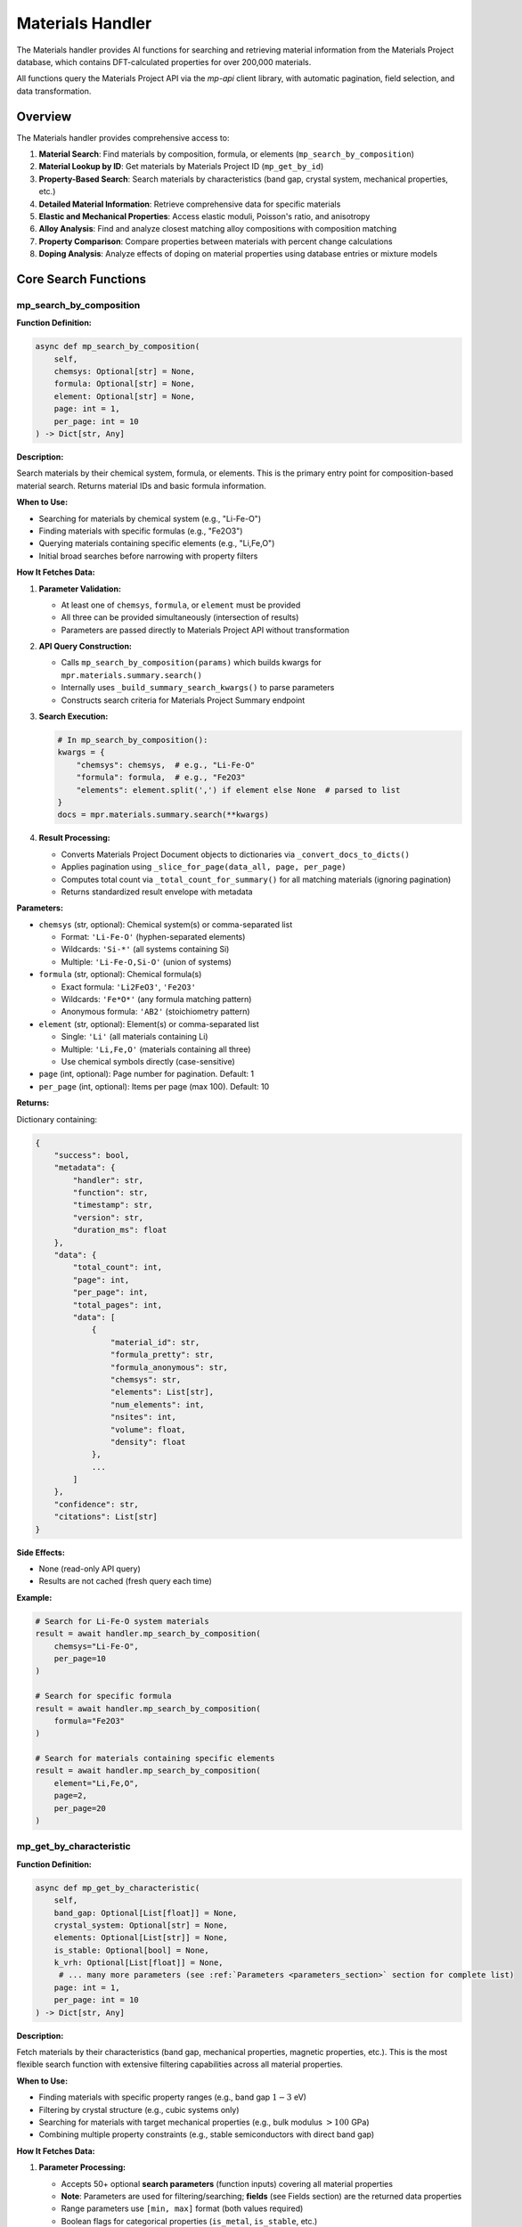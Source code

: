 Materials Handler
=================

The Materials handler provides AI functions for searching and retrieving material information from the Materials Project database, which contains DFT-calculated properties for over 200,000 materials.

All functions query the Materials Project API via the `mp-api` client library, with automatic pagination, field selection, and data transformation.

Overview
--------

The Materials handler provides comprehensive access to:

1. **Material Search**: Find materials by composition, formula, or elements (``mp_search_by_composition``)
2. **Material Lookup by ID**: Get materials by Materials Project ID (``mp_get_by_id``)
3. **Property-Based Search**: Search materials by characteristics (band gap, crystal system, mechanical properties, etc.)
4. **Detailed Material Information**: Retrieve comprehensive data for specific materials
5. **Elastic and Mechanical Properties**: Access elastic moduli, Poisson's ratio, and anisotropy
6. **Alloy Analysis**: Find and analyze closest matching alloy compositions with composition matching
7. **Property Comparison**: Compare properties between materials with percent change calculations
8. **Doping Analysis**: Analyze effects of doping on material properties using database entries or mixture models

Core Search Functions
---------------------

.. _mp_search_by_composition:

mp_search_by_composition
^^^^^^^^^^^^^^^^^^^^^^^^^

**Function Definition:**

.. code-block:: python

   async def mp_search_by_composition(
       self,
       chemsys: Optional[str] = None,
       formula: Optional[str] = None,
       element: Optional[str] = None,
       page: int = 1,
       per_page: int = 10
   ) -> Dict[str, Any]

**Description:**

Search materials by their chemical system, formula, or elements. This is the primary entry point for composition-based material search. Returns material IDs and basic formula information.

**When to Use:**

- Searching for materials by chemical system (e.g., "Li-Fe-O")
- Finding materials with specific formulas (e.g., "Fe2O3")
- Querying materials containing specific elements (e.g., "Li,Fe,O")
- Initial broad searches before narrowing with property filters

**How It Fetches Data:**

1. **Parameter Validation:**
   
   - At least one of ``chemsys``, ``formula``, or ``element`` must be provided
   - All three can be provided simultaneously (intersection of results)
   - Parameters are passed directly to Materials Project API without transformation

2. **API Query Construction:**
   
   - Calls ``mp_search_by_composition(params)`` which builds kwargs for ``mpr.materials.summary.search()``
   - Internally uses ``_build_summary_search_kwargs()`` to parse parameters
   - Constructs search criteria for Materials Project Summary endpoint

3. **Search Execution:**
   
   .. code-block:: python
   
      # In mp_search_by_composition():
      kwargs = {
          "chemsys": chemsys,  # e.g., "Li-Fe-O"
          "formula": formula,  # e.g., "Fe2O3"
          "elements": element.split(',') if element else None  # parsed to list
      }
      docs = mpr.materials.summary.search(**kwargs)

4. **Result Processing:**
   
   - Converts Materials Project Document objects to dictionaries via ``_convert_docs_to_dicts()``
   - Applies pagination using ``_slice_for_page(data_all, page, per_page)``
   - Computes total count via ``_total_count_for_summary()`` for all matching materials (ignoring pagination)
   - Returns standardized result envelope with metadata

**Parameters:**

- ``chemsys`` (str, optional): Chemical system(s) or comma-separated list
  
  - Format: ``'Li-Fe-O'`` (hyphen-separated elements)
  - Wildcards: ``'Si-*'`` (all systems containing Si)
  - Multiple: ``'Li-Fe-O,Si-O'`` (union of systems)

- ``formula`` (str, optional): Chemical formula(s)
  
  - Exact formula: ``'Li2FeO3'``, ``'Fe2O3'``
  - Wildcards: ``'Fe*O*'`` (any formula matching pattern)
  - Anonymous formula: ``'AB2'`` (stoichiometry pattern)

- ``element`` (str, optional): Element(s) or comma-separated list
  
  - Single: ``'Li'`` (all materials containing Li)
  - Multiple: ``'Li,Fe,O'`` (materials containing all three)
  - Use chemical symbols directly (case-sensitive)

- ``page`` (int, optional): Page number for pagination. Default: 1
- ``per_page`` (int, optional): Items per page (max 100). Default: 10

**Returns:**

Dictionary containing:

.. code-block:: python

   {
       "success": bool,
       "metadata": {
           "handler": str,
           "function": str,
           "timestamp": str,
           "version": str,
           "duration_ms": float
       },
       "data": {
           "total_count": int,
           "page": int,
           "per_page": int,
           "total_pages": int,
           "data": [
               {
                   "material_id": str,
                   "formula_pretty": str,
                   "formula_anonymous": str,
                   "chemsys": str,
                   "elements": List[str],
                   "num_elements": int,
                   "nsites": int,
                   "volume": float,
                   "density": float
               },
               ...
           ]
       },
       "confidence": str,
       "citations": List[str]
   }

**Side Effects:**

- None (read-only API query)
- Results are not cached (fresh query each time)

**Example:**

.. code-block:: python

   # Search for Li-Fe-O system materials
   result = await handler.mp_search_by_composition(
       chemsys="Li-Fe-O",
       per_page=10
   )
   
   # Search for specific formula
   result = await handler.mp_search_by_composition(
       formula="Fe2O3"
   )
   
   # Search for materials containing specific elements
   result = await handler.mp_search_by_composition(
       element="Li,Fe,O",
       page=2,
       per_page=20
   )

.. _mp_get_by_characteristic:

mp_get_by_characteristic
^^^^^^^^^^^^^^^^^^^^^^^^^

**Function Definition:**

.. code-block:: python

   async def mp_get_by_characteristic(
       self,
       band_gap: Optional[List[float]] = None,
       crystal_system: Optional[str] = None,
       elements: Optional[List[str]] = None,
       is_stable: Optional[bool] = None,
       k_vrh: Optional[List[float]] = None,
        # ... many more parameters (see :ref:`Parameters <parameters_section>` section for complete list)
       page: int = 1,
       per_page: int = 10
   ) -> Dict[str, Any]

**Description:**

Fetch materials by their characteristics (band gap, mechanical properties, magnetic properties, etc.). This is the most flexible search function with extensive filtering capabilities across all material properties.

**When to Use:**

- Finding materials with specific property ranges (e.g., band gap :math:`1-3` eV)
- Filtering by crystal structure (e.g., cubic systems only)
- Searching for materials with target mechanical properties (e.g., bulk modulus :math:`> 100` GPa)
- Combining multiple property constraints (e.g., stable semiconductors with direct band gap)

**How It Fetches Data:**

1. **Parameter Processing:**
   
   - Accepts 50+ optional **search parameters** (function inputs) covering all material properties
   - **Note**: Parameters are used for filtering/searching; **fields** (see Fields section) are the returned data properties
   - Range parameters use ``[min, max]`` format (both values required)
   - Boolean flags for categorical properties (``is_metal``, ``is_stable``, etc.)
   - All parameters are optional; at least one must be provided

2. **Range Parameter Handling:**
   
   In ``_build_summary_search_kwargs()``, range parameters are validated:
   
   .. code-block:: python
   
      RANGE_KEYS = {
          "band_gap", "density", "e_electronic", "formation_energy",
          "k_vrh", "g_vrh", "poisson_ratio", "energy_above_hull", ...
      }
      
      for key in RANGE_KEYS:
          if key in params and params[key] is not None:
              val = params[key]
              if isinstance(val, (list, tuple)) and len(val) == 2:
                  kwargs[key] = tuple(val)  # Convert to tuple for API
              else:
                  # Validation error: both min and max required
                  errors.append(f"{key} must be [min, max] with both values")

3. **Field Selection (Returned Data):**
   
   - Default returned fields: ``["material_id", "formula_pretty", "elements", "chemsys"]``
   - Automatically includes ``material_id`` if not present
   - Custom fields can be specified via API parameters (not exposed in AI function)

4. **API Query Construction:**
   
   .. code-block:: python
   
      # In mp_get_by_characteristic():
      kwargs = {
          "band_gap": (1.0, 3.0),  # Range tuple
          "is_metal": False,  # Boolean filter
          "is_stable": True,
          "crystal_system": "Cubic",  # String filter
          "elements": ["Li", "Fe", "O"],  # List filter
          "fields": ["material_id", "formula_pretty", "band_gap", "energy_above_hull"]
      }
      docs = mpr.materials.summary.search(**kwargs)

5. **Result Processing:**
   
   Same as ``mp_search_by_composition``: convert docs → paginate → compute total count → return envelope

**Parameters:**

See the :ref:`Parameters <parameters_section>` section for a complete list of all available search parameters organized by category.

**Returns:**

Dictionary with same structure as ``mp_search_by_composition``, including filtered results and pagination metadata.

**Example:**

.. code-block:: python

   # Find stable semiconductors with band gap 1-3 eV
   result = await handler.mp_get_by_characteristic(
       band_gap=[1.0, 3.0],
       is_metal=False,
       is_stable=True,
       per_page=10
   )
   
   # Find high bulk modulus cubic materials
   result = await handler.mp_get_by_characteristic(
       k_vrh=[100, 500],
       crystal_system="Cubic",
       is_stable=True
   )
   
   # Find ferromagnetic materials
   result = await handler.mp_get_by_characteristic(
       magnetic_ordering="FM",  # Use enum value: FM, AFM, FiM, NM, PM
       is_stable=True
   )

.. _mp_get_by_id:

mp_get_by_id
^^^^^^^^^^^^

**Function Definition:**

.. code-block:: python

   async def mp_get_by_id(
       self,
       material_ids: List[str],
       fields: Optional[List[str]] = None,
       page: int = 1,
       per_page: int = 10
   ) -> Dict[str, Any]

**Description:**

Get materials by their Materials Project IDs. By default, returns basic material information (IDs, formulas, elements, chemical systems). Custom fields can be specified via the ``fields`` parameter to retrieve specific properties. Use ``mp_get_material_details()`` for comprehensive property data with all available fields.

**When to Use:**

- Retrieving basic material information when you already have the Materials Project ID
- Quick lookups of material IDs to verify existence
- Getting IDs, formulas, and elements for known materials
- Retrieving specific fields by providing the ``fields`` parameter
- Use ``mp_get_material_details()`` for comprehensive property data with all fields

**How It Fetches Data:**

1. **Material ID Parsing:**
   
   - Accepts list of material IDs: ``['mp-149', 'mp-150', 'mp-151']``
   - Also accepts JSON string: ``'["mp-149", "mp-150"]'`` (parsed automatically)
   - Or CSV string: ``'mp-149,mp-150,mp-151'`` (split on comma)
   - Converts to comma-separated string for API: ``"mp-149,mp-150,mp-151"``

2. **Field Selection:**
   
   - Default fields: ``["material_id", "formula_pretty", "elements", "chemsys"]``
   - Custom fields can be specified via ``fields`` parameter
   - Uses ``mp_get_material_details()`` internally
   - If ``fields`` parameter is provided, uses those fields instead of defaults

3. **API Query:**
   
   .. code-block:: python
   
      # In mp_get_by_id():
      search_kwargs = {
          "material_ids": "mp-149,mp-150,mp-151",  # CSV string
          "fields": fields if fields else ["material_id", "formula_pretty", "elements", "chemsys"]  # Default or custom
      }
      docs = mpr.materials.summary.search(**search_kwargs)

4. **Result Processing:**
   
   Same as ``mp_search_by_composition``: convert docs → paginate → compute total count → return envelope

**Parameters:**

- ``material_ids`` (List[str], required): List of material IDs (e.g., ``['mp-149', 'mp-30', 'mp-81']``)
- ``fields`` (List[str], optional): Specific data fields to return in response (see Fields section for full list of available returned properties). If not provided, returns basic fields: ``['material_id', 'formula_pretty', 'elements', 'chemsys']``
- ``page`` (int, optional): Page number. Default: 1
- ``per_page`` (int, optional): Items per page. Default: 10

**Returns:**

Dictionary with same structure as ``mp_search_by_composition``, containing basic material information.

**Example:**

.. code-block:: python

   # Get basic info for materials by ID
   result = await handler.mp_get_by_id(
       material_ids=['mp-149', 'mp-30']
   )
   
   # Get specific fields for materials by ID
   result = await handler.mp_get_by_id(
       material_ids=['mp-149', 'mp-30'],
       fields=['material_id', 'formula_pretty', 'band_gap', 'energy_above_hull']
   )

.. _mp_get_material_details:

mp_get_material_details
^^^^^^^^^^^^^^^^^^^^^^^

**Function Definition:**

.. code-block:: python

   async def mp_get_material_details(
       self,
       material_ids: List[str],
       fields: Optional[List[str]] = None,
       all_fields: bool = True,
       page: int = 1,
       per_page: int = 10
   ) -> Dict[str, Any]

**Description:**

Fetch detailed information for one or more materials using their Materials Project IDs. This retrieves comprehensive property data for known materials.

**When to Use:**

- Retrieving complete material data after initial search
- Getting detailed properties for specific materials
- Accessing all available fields for analysis
- Following up on material IDs from other functions

**How It Fetches Data:**

1. **Material ID Parsing:**
   
   - Accepts list of material IDs: ``['mp-149', 'mp-150', 'mp-151']``
   - Also accepts JSON string: ``'["mp-149", "mp-150"]'`` (parsed automatically)
   - Or CSV string: ``'mp-149,mp-150,mp-151'`` (split on comma)
   - Converts to comma-separated string for API: ``"mp-149,mp-150,mp-151"``

2. **Field Selection Logic:**
   
   .. code-block:: python
   
      # In mp_get_material_details():
      if fields is not None:
          if isinstance(fields, str):
              fields = [f.strip() for f in fields.split(",")]
          if "material_id" not in fields:
              fields.append("material_id")  # Always include ID
          
          # Map old field names to new API field names
          field_mapping = {
              "formula": "formula_pretty",
              "magnetic_ordering": "ordering"
          }
          fields = [field_mapping.get(f, f) for f in fields]
          kwargs["fields"] = fields
      elif not all_fields:
          kwargs["fields"] = ["material_id"]  # Minimal response
      # else: all_fields=True means return everything (no fields specified)

3. **API Query:**
   
   .. code-block:: python
   
      search_kwargs = {
          "material_ids": "mp-149,mp-150,mp-151",  # CSV string
          "all_fields": True,  # or False with specific fields
          "fields": [...] if specified else None
      }
      docs = mpr.materials.summary.search(**search_kwargs)

4. **Data Conversion:**
   
   - Documents contain pymatgen Structure objects, pydantic models, etc.
   - ``_convert_docs_to_dicts()`` serializes all fields to JSON-compatible dicts
   - Handles special types: Structure → dict, Composition → dict, enums → strings

**Parameters:**

- ``material_ids`` (List[str], required): List of material IDs (e.g., ``['mp-149', 'mp-30']``)
- ``fields`` (List[str], optional): Specific data fields to return in response (see Fields section for full list of available returned properties)
- ``all_fields`` (bool, optional): Return all available fields. Default: True
- ``page`` (int, optional): Page number. Default: 1
- ``per_page`` (int, optional): Items per page. Default: 10

**Returns:**

Dictionary containing full material documents with all requested fields.

**Example:**

.. code-block:: python

   # Get all fields for specific materials
   result = await handler.mp_get_material_details(
       material_ids=['mp-149', 'mp-30'],
       all_fields=True
   )
   
   # Get only specific fields
   result = await handler.mp_get_material_details(
       material_ids=['mp-81'],
       fields=['material_id', 'formula_pretty', 'band_gap', 'energy_above_hull'],
       all_fields=False
   )

Property Analysis Functions
---------------------------

.. _get_elastic_properties:

get_elastic_properties
^^^^^^^^^^^^^^^^^^^^^^

**Function Definition:**

.. code-block:: python

   async def get_elastic_properties(
       self,
       material_id: str
   ) -> Dict[str, Any]

**Description:**

Get elastic and mechanical properties (bulk modulus, shear modulus, Poisson's ratio, Young's modulus, Pugh ratio) for a specific material. Extracts moduli in both Voigt, Reuss, and VRH (Voigt-Reuss-Hill average) forms. **Automatically validates data quality** and flags unphysical values (e.g., negative moduli). Computes **derived properties** from moduli and provides **mechanical stability assessment**. When elastic tensor is available, recomputes VRH values using pymatgen and provides **Born stability verdict**.

**When to Use:**

- Retrieving mechanical properties for stiffness analysis
- Comparing elastic behavior between materials
- Understanding anisotropy and compliance
- Designing materials for structural applications
- Validating elastic data quality (detects problematic entries like negative moduli)
- Assessing mechanical stability from Born criteria

**How It Fetches Data:**

The function uses **two separate API endpoints** to fetch elastic properties:

1. **Summary Endpoint (Basic Properties):**
   
   Calls ``mpr.materials.summary.search()`` with specific elastic-related fields:
   
   .. code-block:: python
   
      docs = mpr.materials.summary.search(
          material_ids=material_id,
          fields=[
              "material_id", "formula_pretty", "composition",
              "bulk_modulus", "shear_modulus", "universal_anisotropy",
              "homogeneous_poisson", "energy_above_hull", "is_stable"
          ]
      )

2. **Data Extraction:**
   
   - ``bulk_modulus`` and ``shear_modulus`` are objects/dicts with ``vrh``, ``voigt``, ``reuss`` attributes
   - Handles both dictionary format (from API) and object format (from pymatgen)
   - Extracts VRH average (recommended value), Voigt bound (upper), Reuss bound (lower)

3. **Derived Properties Computation:**
   
   Computes additional mechanical properties from bulk modulus (K) and shear modulus (G):
   
   .. math::
      
      \nu &= \frac{3K - 2G}{2(3K + G)} \quad \text{(Poisson's ratio)} \\
      E &= \frac{9KG}{3K + G} \quad \text{(Young's modulus)} \\
      \frac{K}{G} &= \text{Pugh ratio} \quad \text{(brittleness indicator)}
   
   **Important**: If :math:`G \leq 0`, all derived values are **suppressed** (set to ``None``) to prevent reporting unphysical values (e.g., Poisson ratio :math:`> 0.5`, negative Young's modulus). A flag ``derived_suppressed_due_to_non_positive_shear_modulus`` is added.

4. **Data Quality Validation:**
   
   Performs sanity checks using the following criteria:
   
   - :math:`K \leq 0` → ``non_positive_bulk_modulus``
   - :math:`G \leq 0` → ``non_positive_shear_modulus``
   - :math:`-1.0 < \nu < 0.5` violated → ``poisson_out_of_bounds``
   - :math:`E \leq 0` → ``non_positive_youngs_modulus``
   - :math:`K/G < 0` → ``negative_pugh_ratio``

5. **Elasticity Endpoint (Tensor Data & Born Stability):**
   
   Makes a **second API call** to fetch full elastic tensor data:
   
   .. code-block:: python
   
      # Try with explicit fields first
      et_docs = mpr.materials.elasticity.search(
          material_ids=material_id,
          fields=["material_id", "elastic_tensor", "K_VRH", "G_VRH", "warnings"]
      )
      # Fallback: if fields fail, try without field filtering
      except:
          et_docs = mpr.materials.elasticity.search(material_ids=material_id)
   
   If elasticity data is available:
   
   - Extracts ``K_VRH`` and ``G_VRH`` from elasticity doc (cross-check with summary values)
   - If full ``elastic_tensor`` is present, recomputes VRH (with unit conversion from eV/Å³ to GPa) and Born stability using pymatgen:
   
   .. code-block:: python
   
      from pymatgen.analysis.elasticity.elastic import ElasticTensor
      ET = ElasticTensor(et.elastic_tensor).voigt_symmetrized
      # Convert from eV/Å³ to GPa (multiply by 160.21766208)
      CONVERSION_FACTOR = 160.21766208
      # Check Born stability (method availability may vary by pymatgen version)
      is_born_stable = ET.is_stable() if hasattr(ET, 'is_stable') and callable(getattr(ET, 'is_stable', None)) else None
      data["vrh_from_tensor"] = {
          "k_vrh": float(ET.k_vrh) * CONVERSION_FACTOR,  # Convert eV/Å³ to GPa
          "g_vrh": float(ET.g_vrh) * CONVERSION_FACTOR,  # Convert eV/Å³ to GPa
          "is_born_stable": bool(is_born_stable) if is_born_stable is not None else None
      }
      data["born_details"] = {
          "is_born_stable": bool(is_born_stable) if is_born_stable is not None else None
      }
      
      # Born stability overrides heuristic if available
      likely_stable = born_stable if born_stable is not None else heuristic
   
   - Captures warnings from Materials Project about problematic elastic tensors:
   
   .. code-block:: python
   
      if et_doc.warnings:
          data["elasticity_warnings"] = list(et_doc.warnings)
   
   **Note**: The elasticity endpoint call is **optional** and gracefully handles cases where elasticity data is not available (e.g., no elastic tensor computed for the material).

6. **Data Quality Summary:**
   
   Adds a compact quality indicator for downstream logic:
   
   .. code-block:: python
   
      data["data_quality"] = (
          "elastic_tensor_unstable" if "non_positive_shear_modulus" in flags
          else "ok"
      )

**Parameters:**

- ``material_id`` (str, required): Material ID (e.g., ``'mp-124'`` for Ag, ``'mp-30'`` for Cu, ``'mp-81'`` for Au)

**Returns:**

Dictionary containing:

.. code-block:: python

   {
       "success": bool,
       "metadata": {
           "handler": str,
           "function": str,
           "timestamp": str,
           "version": str,
           "duration_ms": float
       },
       "data": {
           "material_id": str,
           "formula": str,
           "composition": Dict[str, float],
           "is_stable": bool,  # Thermodynamic stability (on convex hull)
           "energy_above_hull": float,
           "bulk_modulus": {
               "k_vrh": float,
               "k_voigt": float,
               "k_reuss": float,
               "unit": str
           },
           "shear_modulus": {
               "g_vrh": float,
               "g_voigt": float,
               "g_reuss": float,
               "unit": str
           },
           "universal_anisotropy": float,  # Present if available
           "poisson_ratio": float,  # From MP homogeneous_poisson (if available)
           "derived": {
               "poisson_from_KG": float or None,  # Computed from K and G; None if G ≤ 0
               "youngs_from_KG": float or None,    # Young's modulus in GPa; None if G ≤ 0
               "pugh_K_over_G": float or None      # Pugh ratio (brittleness); None if G ≤ 0
           },
           "mechanical_stability": {
               "likely_stable": bool,  # True if passes all checks or Born stable
               "flags": List[str] or None  # Validation issues if any
           },
           "data_quality": str,  # "ok" or "elastic_tensor_unstable"
           "vrh_from_tensor": {  # Present if elasticity endpoint data available
               "k_vrh": float,
               "g_vrh": float,
               "is_born_stable": bool
           },
           "born_details": {  # Present if elastic tensor recomputed
               "is_born_stable": bool
           },
           "elasticity_warnings": List[str]  # Present if warnings exist from MP
       },
       "confidence": str,  # "HIGH" if no flags, "MEDIUM" if flags present
       "citations": List[str]  # ["Materials Project"] or ["Materials Project", "pymatgen"] (if tensor used)
   }

**Mechanical Stability Assessment:**

The function provides two levels of stability assessment:

1. **Heuristic Validation** (always performed):
   
   - Checks that :math:`K > 0`, :math:`G > 0`
   - Validates Poisson ratio: :math:`-1.0 < \nu < 0.5`
   - Validates Young's modulus: :math:`E > 0`
   - Validates Pugh ratio: :math:`K/G \geq 0`
   
   Sets ``likely_stable = True`` only if all checks pass.

2. **Born Stability** (when elasticity endpoint data available):
   
   - Fetches elastic tensor from dedicated ``materials.elasticity`` endpoint (separate from summary endpoint)
   - Computes Born stability criterion from full elastic tensor using pymatgen
   - Checks that all elastic eigenvalues are positive (mechanical stability requirement)
   - **Overrides heuristic** if tensor recomputation succeeds
   - More rigorous than heuristic (catches tensor-level instabilities)
   - Returns ``born_details.is_born_stable`` boolean verdict

**Confidence Levels:**

- **HIGH**: No validation flags present (data appears physically reasonable)
- **MEDIUM**: Validation flags present (e.g., negative moduli, out-of-bounds Poisson ratio)

**Common Validation Flags:**

- ``non_positive_bulk_modulus``: :math:`K \leq 0` (unphysical, indicates calculation issues)
- ``non_positive_shear_modulus``: :math:`G \leq 0` (unphysical, e.g., Au mp-81 with -5.74 GPa)
- ``poisson_out_of_bounds``: :math:`\nu` not in :math:`(-1.0, 0.5)` range
- ``non_positive_youngs_modulus``: :math:`E \leq 0` (derived from invalid moduli)
- ``negative_pugh_ratio``: :math:`K/G < 0` (indicates brittle/ductile classification impossible)
- ``derived_suppressed_due_to_non_positive_shear_modulus``: When :math:`G \leq 0`, all derived properties (Poisson ratio, Young's modulus, Pugh ratio) are set to ``None`` to avoid reporting unphysical values

**Example:**

.. code-block:: python

   # Get elastic properties for silver
   result = await handler.get_elastic_properties(
       material_id="mp-124"  # Ag (silver)
   )

.. _find_closest_alloy_compositions:

find_closest_alloy_compositions
^^^^^^^^^^^^^^^^^^^^^^^^^^^^^^^

**Function Definition:**

.. code-block:: python

   async def find_closest_alloy_compositions(
       self,
       elements: List[str],
       target_composition: Optional[Dict[str, float]] = None,
       tolerance: float = 0.05,
       is_stable: bool = True,
       ehull_max: float = 0.20,
       require_binaries: bool = True
   ) -> Dict[str, Any]

**Description:**

Find materials with closest matching alloy compositions (e.g., Ag-Cu alloys near :math:`\approx 12.5\%` Cu). Returns the closest match if no exact composition is found within tolerance. Supports composition matching with tolerance and stability filtering.

**When to Use:**

- Finding closest matching database entries for target alloy compositions
- Searching for binary alloys near target compositions
- Discovering stable vs. metastable alloy phases
- Identifying closest matches when exact composition unavailable

**How It Fetches Data:**

1. **Chemical System Construction:**
   
   - Sorts elements alphabetically: ``['Ag', 'Cu']`` → ``"Ag-Cu"``
   - Queries entire chemical system first, then filters by composition

2. **Stability Filtering (with automatic fallback):**
   
   .. code-block:: python
   
      search_kwargs = {
          "chemsys": "Ag-Cu",
          "num_elements": 2 if require_binaries else None,
          "fields": ["material_id", "formula_pretty", "composition",
                    "energy_above_hull", "is_stable",
                    "bulk_modulus", "shear_modulus"]
      }
      
      if is_stable:
          search_kwargs["energy_above_hull"] = (0, 1e-3)  # Essentially 0
      else:
          # Energy window: 0 to ehull_max (e.g., 0-0.20 eV/atom)
          search_kwargs["energy_above_hull"] = (0, ehull_max)
      
      # Initial search
      docs = mpr.materials.summary.search(**search_kwargs)
      
      # Automatic fallback: if no stable materials found, try metastable
      if not docs and is_stable:
          search_kwargs["energy_above_hull"] = (0, ehull_max)
          docs = mpr.materials.summary.search(**search_kwargs)
          used_metastable_fallback = True

3. **Composition Matching:**
   
   For each material, computes atomic fractions and checks if within tolerance:
   
   .. math::
      
      f_i &= \frac{n_i}{N} \quad \text{(atomic fraction for element } i\text{)} \\
      \delta_i &= |f_{i,\text{actual}} - f_{i,\text{target}}| \quad \text{(deviation for element } i\text{)} \\
      \delta_{\max} &= \max_i \delta_i
   
   Material matches target if :math:`\delta_{\max} \leq \text{tolerance}`.

4. **Closest Match Fallback:**
   
   If materials found but none within tolerance, finds closest match using L1 distance:
   
   .. math::
      
      d_{\text{L1}} = \sum_i |f_{i,\text{actual}} - f_{i,\text{target}}|
   
   Returns the material with minimum :math:`d_{\text{L1}}`.

**Two-Tier Fallback System:**

This function implements two levels of fallback:

1. **Stability Fallback** (Step 2): If ``is_stable=True`` but no stable materials exist in the system, automatically searches for metastable entries with :math:`E_{\text{hull}} \leq e_{\text{hull,max}}` (default 0.20 eV/atom). The result includes ``used_metastable_fallback: True`` to indicate this occurred.

2. **Composition Fallback** (Step 4): If materials exist but none match the target composition within tolerance, returns the single closest match by L1 distance. The result includes ``closest_match_used: True`` and composition deviation metrics.

**Parameters:**

- ``elements`` (List[str], required): List of elements (e.g., ``['Ag', 'Cu']``)
- ``target_composition`` (Dict[str, float], optional): Target atomic fractions (e.g., ``{'Ag': 0.875, 'Cu': 0.125}'``)
  
  - If None, returns all compositions in system
  - Fractions must sum to :math:`1.0`
  - Atomic fractions (not weight percent)

- ``tolerance`` (float, optional): Composition matching tolerance. Default: 0.05 (:math:`\pm 5` at.%)
- ``is_stable`` (bool, optional): Filter for stable materials only (:math:`E_{\text{hull}} \approx 0`). Default: True
- ``ehull_max`` (float, optional): Max energy above hull for metastable entries in eV/atom. Default: 0.20
- ``require_binaries`` (bool, optional): Require exactly 2 elements. Default: True

**Returns:**

Dictionary containing:

.. code-block:: python

   {
       "success": bool,
       "metadata": {
           "handler": str,
           "function": str,
           "timestamp": str,
           "version": str,
           "duration_ms": float
       },
       "data": {
           "chemical_system": str,  # e.g., "Ag-Cu"
           "target_composition": Dict[str, float],  # Requested composition
           "tolerance": float,  # Composition tolerance used
           "require_binaries": bool,  # Whether binary filter applied
           "ehull_window_eV": Tuple[float, float],  # Energy window used
           "num_materials_found": int,  # Number of results
           "closest_match_used": bool,  # True if no exact matches within tolerance
           "used_metastable_fallback": bool,  # True if stable search failed
           "max_composition_deviation": float,  # Max deviation from target
           "l1_distance_to_target": float,  # L1 distance to target composition
           "materials": [  # List of matching materials
               {
                   "material_id": str,
                   "formula": str,
                   "composition": Dict[str, float],
                   "atomic_fractions": Dict[str, float],
                   "energy_above_hull": float,
                   "is_stable": bool,
                   "bulk_modulus_vrh": float,  # If available
                   "max_composition_deviation": float,
                   "closest_match": bool  # Present only if this is fallback match
               },
               ...
           ]
       },
       "confidence": str,
       "citations": List[str]
   }

**Example:**

.. code-block:: python

   # Find Ag-Cu alloys closest to ~12.5% Cu (87.5% Ag)
   result = await handler.find_closest_alloy_compositions(
       elements=['Ag', 'Cu'],
       target_composition={'Ag': 0.875, 'Cu': 0.125},
       tolerance=0.05,
       is_stable=True
   )

.. _compare_material_properties:

compare_material_properties
^^^^^^^^^^^^^^^^^^^^^^^^^^^

**Function Definition:**

.. code-block:: python

   async def compare_material_properties(
       self,
       material_id1: str,
       material_id2: str,
       property_name: str = "bulk_modulus"
   ) -> Dict[str, Any]

**Description:**

Compare a specific property between two materials and calculate percent change, absolute difference, and ratio.

**When to Use:**

- Quantifying property differences between materials
- Calculating percent change for doping or composition effects
- Comparing candidate materials for design selection

**How It Calculates:**

1. **Property Extraction:**
   
   - Calls ``get_elastic_properties()`` for both materials
   - Extracts specified property from standardized result
   - For moduli, uses VRH average value

2. **Comparison Calculation:**
   
   Calculates differences using the following formulas:
   
   .. math::
      
      \Delta &= v_2 - v_1 \quad \text{(absolute difference)} \\
      \% &= \frac{\Delta}{v_1} \times 100 \quad \text{(percent change)} \\
      r &= \frac{v_2}{v_1} \quad \text{(ratio)}
   
   Interpretation:
   
   - If :math:`|\%| < 1`: Negligible change
   - If :math:`\% > 0`: Material 2 has higher property value
   - If :math:`\% < 0`: Material 2 has lower property value

**Parameters:**

- ``material_id1`` (str, required): First material ID
- ``material_id2`` (str, required): Second material ID
- ``property_name`` (str, optional): Property to compare: ``'bulk_modulus'``, ``'shear_modulus'``, ``'poisson_ratio'``, ``'universal_anisotropy'``. Default: ``'bulk_modulus'``

**Returns:**

Dictionary with comparison including absolute difference, percent change, ratio, and interpretation.

**Example:**

.. code-block:: python

   # Compare bulk modulus of Ag and Cu
   result = await handler.compare_material_properties(
       material_id1="mp-124",  # Ag (silver)
       material_id2="mp-30",   # Cu (copper)
       property_name="bulk_modulus"
   )

.. _analyze_doping_effect:

analyze_doping_effect
^^^^^^^^^^^^^^^^^^^^^

**Function Definition:**

.. code-block:: python

   async def analyze_doping_effect(
       self,
       host_element: str,
       dopant_element: str,
       dopant_concentration: float,
       property_name: str = "bulk_modulus"
   ) -> Dict[str, Any]

**Description:**

Analyze the effect of doping a host material with a dopant element. Compares pure host material with doped alloy. Uses database entries when available or Voigt-Reuss-Hill mixture bounds as fallback.

**When to Use:**

- Understanding how doping affects material properties
- Predicting property changes with composition
- Comparing pure vs doped materials
- Designing alloys with target properties

**How It Calculates:**

1. **Pure Host Material:**
   
   - Searches for pure element: ``elements=[host_element], num_elements=1, is_stable=True``
   - Retrieves elastic properties via ``get_elastic_properties()``

2. **Doped Alloy Search:**
   
   Constructs target composition from dopant concentration :math:`x_{\text{dopant}}`:
   
   .. math::
      
      x_{\text{host}} &= 1 - x_{\text{dopant}} \\
      x_{\text{dopant}} &= x_{\text{dopant}}
   
   Searches for stable entries first (:math:`E_{\text{hull}} \approx 0`) with tolerance :math:`\pm 5` at.%. If no results found, falls back to metastable entries (:math:`E_{\text{hull}} \leq 0.20` eV/atom).

3. **VRH Mixture Model Fallback:**
   
   If no database entries found, computes rigorous Voigt-Reuss-Hill bounds from pure elements:
   
   Given bulk moduli :math:`K_{\text{host}}` and :math:`K_{\text{dopant}}` for pure host and dopant materials, and dopant concentration :math:`x`:
   
   .. math::
      
      K_V &= (1-x) K_{\text{host}} + x K_{\text{dopant}} \quad \text{(Voigt bound, iso-strain, upper bound)} \\
      K_R &= \frac{1}{\frac{1-x}{K_{\text{host}}} + \frac{x}{K_{\text{dopant}}}} \quad \text{(Reuss bound, iso-stress, lower bound)} \\
      K_{\text{VRH}} &= \frac{1}{2}(K_V + K_R) \quad \text{(VRH average, recommended value)} \\
      \%_{\text{VRH}} &= 100 \times \frac{K_{\text{VRH}} - K_{\text{host}}}{K_{\text{host}}} \\
      \%_{\text{Voigt}} &= 100 \times \frac{K_V - K_{\text{host}}}{K_{\text{host}}} \\
      \%_{\text{Reuss}} &= 100 \times \frac{K_R - K_{\text{host}}}{K_{\text{host}}}

4. **Property Comparison:**
   
   For each matching alloy in database:
   
   - Retrieves elastic properties
   - Calls ``compare_material_properties()`` to compute percent change
   - Reports actual vs. requested composition
   - Flags closest match if tolerance exceeded

**Parameters:**

- ``host_element`` (str, required): Host element symbol (e.g., ``'Ag'``)
- ``dopant_element`` (str, required): Dopant element symbol (e.g., ``'Cu'``)
- ``dopant_concentration`` (float, required): Dopant atomic fraction (e.g., ``0.125`` for 12.5%)
- ``property_name`` (str, optional): Property to analyze. Default: ``'bulk_modulus'``

**Returns:**

Dictionary containing:

- Pure host material properties
- Pure dopant material properties (if VRH used)
- List of doped alloy comparisons from database
- VRH mixture model estimate with bounds
- Summary statistics (avg, min, max percent change)
- Notes about metastable entries, closest matches, and VRH bounds

**Example:**

.. code-block:: python

   # Analyze 12.5% Cu doping effect on Ag bulk modulus
   result = await handler.analyze_doping_effect(
       host_element="Ag",
       dopant_element="Cu",
       dopant_concentration=0.125,
       property_name="bulk_modulus"
   )

.. _parameters_section:

Parameters
----------

Below are the available search parameters organized by category. Range parameters use ``[min, max]`` format with both values required:

**Electronic Properties:**

- ``band_gap`` (List[float]): Min,max band gap in eV (e.g., ``[1.2, 3.0]``)
- ``efermi`` (List[float]): Min,max Fermi energy in eV
- ``is_gap_direct`` (bool): Whether material has direct band gap
- ``is_metal`` (bool): Whether material is a metal

**Mechanical Properties:**

- ``k_vrh`` (List[float]): Min,max Voigt-Reuss-Hill bulk modulus in GPa
- ``k_voigt`` (List[float]): Min,max Voigt bulk modulus in GPa
- ``k_reuss`` (List[float]): Min,max Reuss bulk modulus in GPa
- ``g_vrh`` (List[float]): Min,max Voigt-Reuss-Hill shear modulus in GPa
- ``g_voigt`` (List[float]): Min,max Voigt shear modulus in GPa
- ``g_reuss`` (List[float]): Min,max Reuss shear modulus in GPa
- ``poisson_ratio`` (List[float]): Min,max Poisson's ratio
- ``elastic_anisotropy`` (List[float]): Min,max elastic anisotropy

**Magnetic Properties:**

- ``total_magnetization`` (List[float]): Min,max magnetization in μ_B/atom
- ``total_magnetization_normalized_vol`` (List[float]): Min,max magnetization normalized to volume in μ_B/Å³
- ``total_magnetization_normalized_formula_units`` (List[float]): Min,max magnetization normalized to formula units in μ_B/formula unit
- ``magnetic_ordering`` (str): Magnetic ordering type. Accepts: ``'FM'`` (ferromagnetic), ``'AFM'`` (antiferromagnetic), ``'FiM'`` (ferrimagnetic), ``'NM'`` (non-magnetic), ``'PM'`` (paramagnetic), or human-readable strings
- ``num_magnetic_sites`` (List[int]): Min,max number of magnetic sites
- ``num_unique_magnetic_sites`` (List[int]): Min,max number of unique magnetic sites

**Thermodynamic Properties:**

- ``formation_energy`` (List[float]): Min,max formation energy in eV/atom
- ``energy_above_hull`` (List[float]): Min,max energy above hull in eV/atom
- ``equilibrium_reaction_energy`` (List[float]): Min,max equilibrium reaction energy in eV/atom
- ``total_energy`` (List[float]): Min,max total energy in eV/atom
- ``uncorrected_energy`` (List[float]): Min,max uncorrected energy in eV/atom
- ``is_stable`` (bool): Whether material lies on convex energy hull (Ehull = 0)

**Structural Properties:**

- ``crystal_system`` (str): Crystal system. Options: ``'Triclinic'``, ``'Monoclinic'``, ``'Orthorhombic'``, ``'Tetragonal'``, ``'Trigonal'``, ``'Hexagonal'``, ``'Cubic'``
- ``spacegroup_number`` (int): International spacegroup number (1-230)
- ``spacegroup_symbol`` (str): Hermann-Mauguin spacegroup symbol
- ``density`` (List[float]): Min,max density in g/cm³
- ``volume`` (List[float]): Min,max unit cell volume in Å³
- ``num_elements`` (List[int]): Min,max number of elements
- ``num_sites`` (List[int]): Min,max number of sites

**Dielectric Properties:**

- ``e_total`` (List[float]): Min,max total dielectric constant
- ``e_ionic`` (List[float]): Min,max ionic dielectric constant
- ``e_electronic`` (List[float]): Min,max electronic dielectric constant
- ``n`` (List[float]): Min,max refractive index
- ``piezoelectric_modulus`` (List[float]): Min,max piezoelectric modulus in C/m²

**Surface Properties:**

- ``weighted_surface_energy`` (List[float]): Min,max weighted surface energy in J/m²
- ``weighted_work_function`` (List[float]): Min,max weighted work function in eV
- ``surface_energy_anisotropy`` (List[float]): Min,max surface energy anisotropy
- ``surface_anisotropy`` (List[float]): Min,max surface anisotropy
- ``shape_factor`` (List[float]): Min,max shape factor
- ``has_reconstructed`` (bool): Whether entry has reconstructed surfaces

**Composition Filters:**

- ``elements`` (List[str]): List of elements material must contain (e.g., ``['Li', 'Fe', 'O']``)
- ``exclude_elements`` (str): Comma-separated elements to exclude (e.g., ``'Li,Fe,O'``)
- ``possible_species`` (str): Possible species in material (e.g., ``'Li,Fe,O'``)

**Metadata Filters:**

- ``theoretical`` (bool): Whether entry is theoretical (true) or experimental/experimentally observed (false)
- ``has_props`` (str): Calculated properties available (list of HasProps or strings)

Fields
------

The Materials Project database provides extensive material properties. Below are the available fields organized by category:

**Basic Information:**

- ``material_id``: Materials Project ID (e.g., 'mp-149')
- ``formula_pretty``: Prettified chemical formula (e.g., 'Fe2O3')
- ``formula_anonymous``: Anonymous formula showing stoichiometry (e.g., 'A2B3')
- ``chemsys``: Chemical system (e.g., 'Fe-O')
- ``elements``: List of element symbols
- ``num_elements``: Number of elements in composition
- ``composition``: Full composition dictionary
- ``composition_reduced``: Reduced composition
- ``nsites``: Number of sites in unit cell

**Structural Properties:**

- ``structure``: Full crystal structure (pymatgen Structure object)
- ``volume``: Unit cell volume in Å³
- ``density``: Density in g/cm³
- ``density_atomic``: Atomic density
- ``symmetry``: Symmetry information
- ``crystal_system``: Crystal system (Triclinic, Monoclinic, Orthorhombic, Tetragonal, Trigonal, Hexagonal, Cubic)
- ``spacegroup_number``: International spacegroup number (1-230)
- ``spacegroup_symbol``: Hermann-Mauguin spacegroup symbol

**Energetic Properties:**

- ``energy_per_atom``: Total energy per atom in eV/atom
- ``uncorrected_energy_per_atom``: Uncorrected energy per atom
- ``formation_energy_per_atom``: Formation energy in eV/atom (relative to elemental references)
- ``energy_above_hull``: Energy above convex hull in eV/atom (stability indicator)
- ``is_stable``: Boolean indicating if on convex hull (:math:`E_{\text{hull}} = 0`)
- ``equilibrium_reaction_energy_per_atom``: Equilibrium reaction energy
- ``decomposes_to``: Products of decomposition reaction

**Electronic Properties:**

- ``band_gap``: Band gap in eV (DFT-PBE, may underestimate experimental values; available in Summary)
- ``cbm``: Conduction band minimum in eV (available in Summary)
- ``vbm``: Valence band maximum in eV (available in Summary)
- ``efermi``: Fermi energy in eV
- ``is_gap_direct``: Boolean indicating direct vs indirect band gap
- ``is_metal``: Boolean indicating metallic behavior

  **Note**: Full ``bandstructure`` and ``dos`` data are retrieved from dedicated endpoints (e.g., ``get_bandstructure_by_material_id``, ``get_dos_by_material_id``) rather than as Summary fields. Use the electronic-structure helper functions for complete band structure and DOS data.

**Magnetic Properties:**

- ``is_magnetic``: Boolean indicating magnetic ordering
- ``ordering``: Magnetic ordering type (paramagnetic, ferromagnetic, antiferromagnetic, ferrimagnetic)
- ``total_magnetization``: Total magnetization in μ_B/atom
- ``total_magnetization_normalized_vol``: Magnetization per volume in μ_B/Å³
- ``total_magnetization_normalized_formula_units``: Magnetization per formula unit
- ``num_magnetic_sites``: Number of magnetic sites
- ``num_unique_magnetic_sites``: Number of unique magnetic sites
- ``types_of_magnetic_species``: List of magnetic element types

**Mechanical Properties:**

- ``bulk_modulus``: Bulk modulus (VRH, Voigt, Reuss) in GPa
  
  - ``k_vrh``: Voigt-Reuss-Hill average (recommended)
  - ``k_voigt``: Voigt bound (upper, iso-strain)
  - ``k_reuss``: Reuss bound (lower, iso-stress)

- ``shear_modulus``: Shear modulus (VRH, Voigt, Reuss) in GPa
  
  - ``g_vrh``: Voigt-Reuss-Hill average
  - ``g_voigt``: Voigt bound
  - ``g_reuss``: Reuss bound

- ``universal_anisotropy``: Universal elastic anisotropy index
- ``homogeneous_poisson``: Poisson's ratio (dimensionless)
- ``elastic_anisotropy``: Elastic anisotropy

**Dielectric Properties:**

- ``e_total``: Total dielectric constant
- ``e_ionic``: Ionic contribution to dielectric constant
- ``e_electronic``: Electronic contribution to dielectric constant
- ``n``: Refractive index
- ``e_ij_max``: Maximum dielectric tensor component
- ``piezoelectric_modulus``: Piezoelectric modulus in C/m²

**Surface Properties:**

- ``weighted_surface_energy``: Weighted surface energy in J/m²
- ``weighted_work_function``: Weighted work function in eV
- ``surface_anisotropy``: Surface energy anisotropy
- ``shape_factor``: Wulff shape factor
- ``has_reconstructed``: Boolean indicating surface reconstruction

**Metadata:**

- ``builder_meta``: Builder metadata
- ``deprecated``: Boolean indicating deprecated status
- ``deprecation_reasons``: Reasons for deprecation
- ``last_updated``: Last update timestamp
- ``origins``: Data origin information
- ``warnings``: Calculation warnings
- ``task_ids``: Associated task IDs
- ``theoretical``: Boolean indicating theoretical vs experimental
- ``possible_species``: Possible species in material
- ``has_props``: List of available calculated properties
- ``database_IDs``: External database IDs

Database and Methodology
------------------------

**Data Source:**

The Materials Project database contains DFT-calculated properties for over 200,000 materials, computed using high-throughput ab initio calculations.

**Calculation Methodology:**

**Density Functional Theory (DFT):**

- **Exchange-correlation functional**: Perdew-Burke-Ernzerhof (PBE) generalized gradient approximation
- **Basis sets**: Projector augmented wave (PAW) pseudopotentials
- **Software**: VASP (Vienna Ab initio Simulation Package)
- **k-point density**: Converged meshes for each structure type
- **Energy cutoff**: Material-specific cutoffs (typically 520 eV)

**Elastic Properties:**

- Computed via **finite strain-stress method**
- Apply small strains to structure, compute DFT stress tensor response
- Fit elastic constants from stress-strain relationship
- Voigt, Reuss, and VRH averages computed from elastic tensor

**Thermodynamic Stability:**

- **Convex hull construction**: Computed from formation energies of all phases in chemical system
- **Energy above hull**: Perpendicular distance from convex hull surface
- :math:`E_{\text{hull}} = 0`: Stable (on hull)
- :math:`E_{\text{hull}} > 0`: Metastable (decomposes to products with lower energy)
- :math:`E_{\text{hull}} > 0.20` eV/atom: Likely synthesizable metastable phase

**Band Gap Limitations:**

- PBE-GGA **systematically underestimates** band gaps (typically :math:`30-50\%` error)
- Metals and semimetals generally well-described
- Band structures and DOS are GGA(PBE) or GGA+U; hybrid functionals (HSE06) or GW corrections are not standard in MP core database
- For experimental validation, always compare with measured band gaps

**API Access:**

- All queries via **mp-api** Python client (Materials Project REST API v2)
- Streaming/chunking with ``chunk_size`` and ``num_chunks`` parameters (not page/per_page)
- Rate limiting: MP enforces request-rate throttling (:math:`\approx 25` requests/second; subject to change)
- Handler implements client-side pagination for consistency with other handlers

Citations
---------

All Materials functions cite:

- **Materials Project**: Jain, A. et al. (2013). The Materials Project: A materials genome approach to accelerating materials innovation. *APL Materials*, 1(1), 011002. DOI: 10.1063/1.4812323

- **PyMatGen**: Ong, S. P. et al. (2013). Python Materials Genomics (pymatgen): A robust, open-source python library for materials analysis. *Computational Materials Science*, 68, 314-319. DOI: 10.1016/j.commatsci.2012.10.028

Additional methodology references:

- **DFT elastic properties**: de Jong, M. et al. (2015). Charting the complete elastic properties of inorganic crystalline compounds. *Scientific Data*, 2, 150009.

- **Voigt-Reuss-Hill averaging**: Hill, R. (1952). The elastic behaviour of a crystalline aggregate. *Proceedings of the Physical Society A*, 65, 349.

- **Metastable materials**: Sun, W. et al. (2016). The thermodynamic scale of inorganic crystalline metastability. *Science Advances*, 2(11), e1600225.

- **Metastability and synthesis**: Aykol, M. et al. (2018). Thermodynamic limit for synthesis of metastable inorganic materials. *Science Advances*, 4(4), eaaq0148.

Notes and Best Practices
-------------------------

**Property Units:**

- **Energies**: eV/atom (formation energy, energy above hull)
- **Moduli**: GPa (bulk modulus, shear modulus)
- **Band gaps**: eV
- **Magnetization**: Bohr magnetons (μ_B) per atom, formula unit, or volume
- **Density**: g/cm³
- **Volume**: Å³ (cubic Ångström)

**Stability Interpretation:**

- :math:`E_{\text{hull}} = 0`: **Stable** - lies on convex hull
- :math:`0 < E_{\text{hull}} \leq 0.010` eV/atom: **Marginally stable** - numerical tolerance, effectively on hull
- :math:`0.010 < E_{\text{hull}} \leq 0.050` eV/atom: **Metastable** - may be kinetically stable
- :math:`0.050 < E_{\text{hull}} \leq 0.100` eV/atom: **Metastable** - most known synthesizable metastables fall in this range
- :math:`0.100 < E_{\text{hull}} \leq 0.200` eV/atom: **Metastable** - approaching practical synthesis limits, non-equilibrium processing required
- :math:`E_{\text{hull}} > 0.200` eV/atom: **Highly metastable** - synthesis increasingly unlikely

Literature (Sun 2016, Aykol 2018) shows most experimentally known metastable materials have :math:`E_{\text{hull}} \leq 0.10` eV/atom; values above 0.20 eV/atom are rare and synthesis becomes impractical.

**Elastic Moduli Interpretation:**

- **Bulk modulus (K)**: Resistance to uniform compression (volume change)
  
  - High K → incompressible (diamond: ~440 GPa)
  - Low K → compressible (lead: ~46 GPa)

- **Shear modulus (G)**: Resistance to shear deformation (shape change)
  
  - High G → stiff against shear (tungsten: ~161 GPa)
  - Low G → compliant (aluminum: ~26 GPa)

- **Poisson's ratio** (:math:`\nu`): Lateral strain / axial strain under uniaxial stress
  
  - :math:`\nu \approx 0.5` → incompressible (rubber-like, volume preserving)
  - :math:`\nu \approx 0.3` → typical metals
  - :math:`\nu \to 0` → cork-like (no lateral expansion)

- **Universal anisotropy**: Deviation from isotropic elasticity
  
  - :math:`A = 0` → isotropic
  - :math:`A > 1` → anisotropic (directionally dependent)

- **Young's modulus** (:math:`E`): Stiffness in uniaxial tension/compression
  
  - :math:`E = \frac{9KG}{3K + G}` (derived from K and G)
  - High :math:`E` → stiff (tungsten: ~411 GPa)
  - Low :math:`E` → compliant (rubber: ~0.01 GPa)

- **Pugh ratio** (:math:`K/G`): Brittleness indicator
  
  - :math:`K/G > 1.75` → ductile (metals)
  - :math:`K/G < 1.75` → brittle (ceramics)
  - Negative :math:`K/G` → unphysical (indicates data quality issues)

**Elastic Data Quality Validation:**

The ``get_elastic_properties()`` function automatically validates data quality and flags unphysical values:

- **Negative moduli**: Some MP entries (e.g., Au mp-81 with G_VRH = -5.74 GPa) have negative shear moduli due to:
  
  - Poor convergence (k-mesh, cutoff, strain size)
  - Residual stress in relaxed structure
  - Missing physics (e.g., SOC for Au)
  
  These are flagged as ``non_positive_shear_modulus`` or ``non_positive_bulk_modulus``.

- **Derived values suppression**: When :math:`G \leq 0`, the function **suppresses** (sets to ``None``) all derived properties:
  
  - ``derived.poisson_from_KG`` → ``None``
  - ``derived.youngs_from_KG`` → ``None``
  - ``derived.pugh_K_over_G`` → ``None``
  
  This prevents reporting unphysical values (e.g., Poisson ratio :math:`> 0.5`, negative Young's modulus) that could mislead downstream consumers. A flag ``derived_suppressed_due_to_non_positive_shear_modulus`` is added to indicate this occurred.

- **Out-of-bounds Poisson ratio**: Valid range is :math:`(-1.0, 0.5)`. Values outside indicate:
  
  - Data quality issues
  - Unstable elastic tensor
  - Calculation problems
  
  Flagged as ``poisson_out_of_bounds``.

- **Born stability**: Fetches elastic tensor from dedicated ``materials.elasticity`` endpoint (separate from summary endpoint). When available, checks Born mechanical stability criterion:
  
  - All elastic eigenvalues must be positive
  - More rigorous than heuristic validation
  - Overrides heuristic assessment if tensor recomputation succeeds
  - Results in ``born_details.is_born_stable`` boolean verdict

- **Elasticity warnings**: Some entries include warnings from MP about problematic tensors (captured in ``elasticity_warnings`` field).

- **Data quality summary**: Provides compact ``data_quality`` field:
  
  - ``"ok"``: No validation issues
  - ``"elastic_tensor_unstable"``: Non-positive shear modulus detected
  
  Useful for downstream logic branching (e.g., skip analysis if unstable).

- **Confidence adjustment**: Results with validation flags receive ``MEDIUM`` confidence instead of ``HIGH``, alerting users to potential data quality issues.

**VRH Bounds (Mixture Models):**

- **Voigt bound**: Assumes iso-strain (uniform strain, upper bound)
- **Reuss bound**: Assumes iso-stress (uniform stress, lower bound)
- **VRH average**: Arithmetic mean of Voigt and Reuss (recommended for polycrystals)
- True polycrystalline modulus lies between Reuss and Voigt
- For single crystals, use full elastic tensor (not VRH)

**Composition Matching Best Practices:**

**Note**: Composition tolerance and closest-match logic are **handler-side features**, not native MP API capabilities. The handler retrieves all materials in a chemical system and performs client-side filtering by composition.

- Use **tolerance = 0.05** (:math:`\pm 5` at.%) for general alloy searches
- Tighten to **0.02** (:math:`\pm 2` at.%) for precise composition requirements
- Relax to **0.10** (:math:`\pm 10` at.%) for exploratory searches
- Enable **metastable search** (``is_stable=False``, ``ehull_max=0.20``) for non-equilibrium alloys
- Check **closest_match_used** flag in results to identify tolerance violations

**Database Coverage Limitations:**

- Emphasis on **inorganic crystalline materials** (not organic, not amorphous)
- **Binary and ternary** systems well-covered; quaternary+ coverage patchy
- **Stable phases** comprehensively included; metastable coverage incomplete
- **High-temperature phases** may be missing (DFT at 0 K)
- **Solid solutions** represented by ordered supercells (not continuous composition ranges)

**Pagination Guidelines:**

- Default: ``per_page=10`` for interactive queries
- Large exports: ``per_page=100`` (max) with pagination loop
- Always check ``total_count`` to determine number of pages
- Use ``page`` parameter to iterate: ``page=1, 2, 3, ...``

**Error Handling:**

- ``ErrorType.NOT_FOUND``: Material ID or composition not in database
- ``ErrorType.API_ERROR``: Materials Project API failure (network, rate limit)
- ``ErrorType.INVALID_INPUT``: Parameter validation error (e.g., range needs [min, max])
- ``ErrorType.COMPUTATION_ERROR``: Internal processing error

**Performance Considerations:**

- **Field selection**: Specify ``fields`` parameter to reduce data transfer
- **all_fields=False**: Use when only IDs and formulas needed
- **Caching**: Results not cached by handler; implement external caching if needed
- **Batch queries**: Use ``mp_get_material_details()`` with multiple IDs (up to 100)
- **Rate limits**: MP enforces request-rate throttling (:math:`\approx 25` requests/second; subject to change)

**DFT Accuracy Caveats:**

- **Band gaps underestimated** by PBE (use experimental values when available)
- **Strongly correlated materials** (e.g., transition metal oxides) may have errors
- **Magnetic ordering** in some materials sensitive to exchange-correlation functional
- **Phonon/thermal properties** not included (static 0 K calculations)
- **Surface energies** are Wulff-construction weighted averages (not single facets)
- **Elastic properties**:
  
  - Some entries have **negative moduli** (data quality flags automatically detected)
  - **Unconverged calculations** (k-mesh, cutoff) can produce unphysical tensors
  - **Missing physics** (e.g., spin-orbit coupling for heavy elements like Au) can cause instability
  - **Born stability** fetched from dedicated ``materials.elasticity`` endpoint and checked when tensor available (more rigorous than heuristic)
  - When :math:`G \leq 0`, **derived properties are suppressed** (set to ``None``) to avoid unphysical values
  - Always check ``mechanical_stability.flags``, ``data_quality``, and ``confidence`` level for data quality assessment